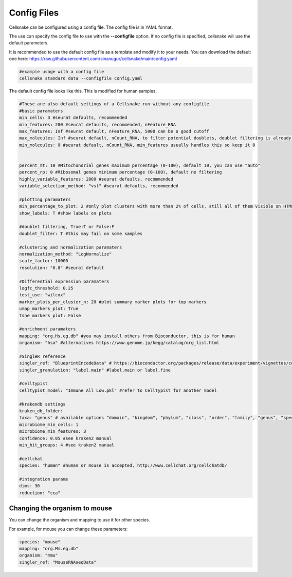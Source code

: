 ************
Config Files
************

Cellsnake can be configured using a config file. The config file is in YAML format.

The use can specify the config file to use with the **--configfile** option. If no config file is specified, cellsnake will use the default parameters.

It is recommended to use the default config file as a template and modify it to your needs. You can download the default one here: https://raw.githubusercontent.com/sinanugur/cellsnake/main/config.yaml


.. code-block:: bash

    #example usage with a config file
    cellsnake standard data --configfile config.yaml



The default config file looks like this. This is modified for human samples. 

.. code-block:: bash

    #These are also default settings of a Cellsnake run without any configfile
    #basic paramaters
    min_cells: 3 #seurat defaults, recommended
    min_features: 200 #seurat defaults, recommended, nFeature_RNA
    max_features: Inf #seurat default, nFeature_RNA, 5000 can be a good cutoff
    max_molecules: Inf #seurat default, nCount_RNA, to filter potential doublets, doublet filtering is already default, so keep this Inf
    min_molecules: 0 #seurat default, nCount_RNA, min_features usually handles this so keep it 0


    percent_mt: 10 #Mitochondrial genes maximum percentage (0-100), default 10, you can use "auto"
    percent_rp: 0 #Ribosomal genes minimum percentage (0-100), default no filtering
    highly_variable_features: 2000 #seurat defaults, recommended
    variable_selection_method: "vst" #seurat defaults, recommended

    #plotting paramaters
    min_percentage_to_plot: 2 #only plot clusters with more than 2% of cells, still all of them visible on HTMLs and on plots if labels are True
    show_labels: T #show labels on plots

    #doublet filtering, True:T or False:F
    doublet_filter: T #this may fail on some samples

    #clustering and normalization paramaters
    normalization_method: "LogNormalize"
    scale_factor: 10000
    resolution: "0.8" #seurat default

    #Differential expression paramaters
    logfc_threshold: 0.25
    test_use: "wilcox"
    marker_plots_per_cluster_n: 20 #plot summary marker plots for top markers
    umap_markers_plot: True
    tsne_markers_plot: False

    #enrichment paramaters
    mapping: "org.Hs.eg.db" #you may install others from Bioconductor, this is for human
    organism: "hsa" #alternatives https://www.genome.jp/kegg/catalog/org_list.html

    #SingleR reference
    singler_ref: "BlueprintEncodeData" # https://bioconductor.org/packages/release/data/experiment/vignettes/celldex/inst/doc/userguide.html#1_Overview
    singler_granulation: "label.main" #label.main or label.fine

    #celltypist
    celltypist_model: "Immune_All_Low.pkl" #refer to Celltypist for another model 

    #krakendb settings
    kraken_db_folder:
    taxa: "genus" # available options "domain", "kingdom", "phylum", "class", "order", "family", "genus", "species"
    microbiome_min_cells: 1
    microbiome_min_features: 3
    confidence: 0.05 #see kraken2 manual
    min_hit_groups: 4 #see kraken2 manual

    #cellchat
    species: "human" #human or mouse is accepted, http://www.cellchat.org/cellchatdb/

    #integration params
    dims: 30
    reduction: "cca"


Changing the organism to mouse
==============================

You can change the organism and mapping to use it for other species.

For example, for mouse you can change these parameters:

.. code-block:: bash

    species: "mouse"
    mapping: "org.Mm.eg.db"
    organism: "mmu"
    singler_ref: "MouseRNAseqData"
